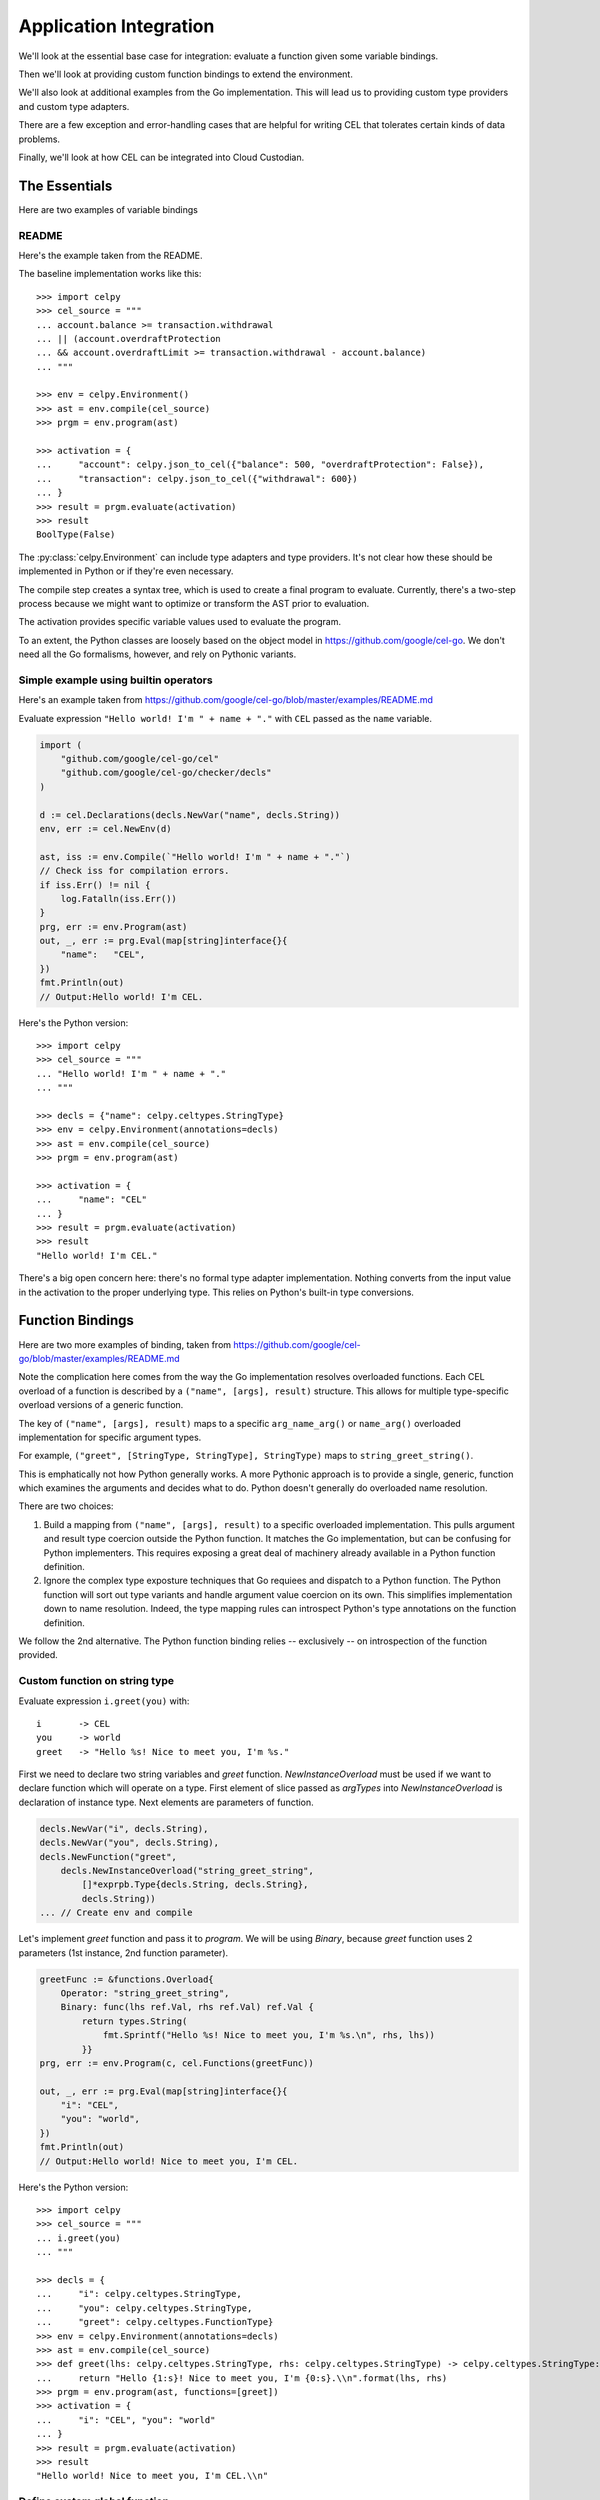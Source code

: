 ..  comment
    # Copyright 2020 The Cloud Custodian Authors.
    # SPDX-License-Identifier: Apache-2.0

########################
Application Integration
########################

We'll look at the essential base case for integration:
evaluate a function given some variable bindings.

Then we'll look at providing custom function bindings to extend
the environment.

We'll also look at additional examples from the Go implementation.
This will lead us to providing custom type providers
and custom type adapters.

There are a few exception and error-handling cases that are helpful
for writing CEL that tolerates certain kinds of data problems.

Finally, we'll look at how CEL can be integrated into Cloud Custodian.

The Essentials
==============

Here are two examples of variable bindings

README
------

Here's the example taken from the README.

The baseline implementation works like this::

    >>> import celpy
    >>> cel_source = """
    ... account.balance >= transaction.withdrawal
    ... || (account.overdraftProtection
    ... && account.overdraftLimit >= transaction.withdrawal - account.balance)
    ... """

    >>> env = celpy.Environment()
    >>> ast = env.compile(cel_source)
    >>> prgm = env.program(ast)

    >>> activation = {
    ...     "account": celpy.json_to_cel({"balance": 500, "overdraftProtection": False}),
    ...     "transaction": celpy.json_to_cel({"withdrawal": 600})
    ... }
    >>> result = prgm.evaluate(activation)
    >>> result
    BoolType(False)

The :py:class:`celpy.Environment` can include type adapters and type providers. It's not clear
how these should be implemented in Python or if they're even necessary.

The compile step creates a syntax tree, which is used to create a final program to evaluate.
Currently, there's a two-step process because we might want to optimize or transform the AST prior
to evaluation.

The activation provides specific variable values used to evaluate the program.

To an extent, the Python classes are loosely based on the object model in https://github.com/google/cel-go.
We don't need all the Go formalisms, however, and rely on Pythonic variants.

Simple example using builtin operators
---------------------------------------

Here's an example taken from
https://github.com/google/cel-go/blob/master/examples/README.md

Evaluate expression ``"Hello world! I'm " + name + "."`` with ``CEL`` passed as
the ``name`` variable.

..  code:: go

    import (
        "github.com/google/cel-go/cel"
        "github.com/google/cel-go/checker/decls"
    )

    d := cel.Declarations(decls.NewVar("name", decls.String))
    env, err := cel.NewEnv(d)

    ast, iss := env.Compile(`"Hello world! I'm " + name + "."`)
    // Check iss for compilation errors.
    if iss.Err() != nil {
        log.Fatalln(iss.Err())
    }
    prg, err := env.Program(ast)
    out, _, err := prg.Eval(map[string]interface{}{
        "name":   "CEL",
    })
    fmt.Println(out)
    // Output:Hello world! I'm CEL.

Here's the Python version::

    >>> import celpy
    >>> cel_source = """
    ... "Hello world! I'm " + name + "."
    ... """

    >>> decls = {"name": celpy.celtypes.StringType}
    >>> env = celpy.Environment(annotations=decls)
    >>> ast = env.compile(cel_source)
    >>> prgm = env.program(ast)

    >>> activation = {
    ...     "name": "CEL"
    ... }
    >>> result = prgm.evaluate(activation)
    >>> result
    "Hello world! I'm CEL."

There's a big open concern here: there's no formal type adapter implementation.
Nothing converts from the input value in the activation to the proper underlying
type. This relies on Python's built-in type conversions.

..  todo:: Handle type adapters properly.

Function Bindings
=================

Here are two more examples of binding, taken from
https://github.com/google/cel-go/blob/master/examples/README.md

Note the complication here comes from the way the Go implementation resolves overloaded functions.
Each CEL overload of a function is described by a ``("name", [args], result)`` structure.
This allows for multiple type-specific overload versions of a generic function.

The key of ``("name", [args], result)`` maps to a specific ``arg_name_arg()`` or ``name_arg()``
overloaded implementation for specific argument types.

For example, ``("greet", [StringType, StringType], StringType)`` maps to ``string_greet_string()``.

This is emphatically not how Python generally works. A more Pythonic approach is to provide
a single, generic, function which examines the arguments and decides what to do. Python doesn't
generally do overloaded name resolution.

There are two choices:

1.  Build a mapping from ``("name", [args], result)`` to a specific overloaded implementation.
    This pulls argument and result type coercion outside the Python function.
    It matches the Go implementation, but can be confusing for Python implementers.
    This requires exposing a great deal of machinery already available in a Python function
    definition.

2.  Ignore the complex type exposture techniques that Go requiees and dispatch to a Python function.
    The Python function will sort out type variants and handle argument value coercion on its own.
    This simplifies implementation down to name resolution.
    Indeed, the type mapping rules can introspect Python's type annotations on the function
    definition.

We follow the 2nd alternative. The Python function binding relies -- exclusively -- on introspection
of the function provided.

Custom function on string type
------------------------------

Evaluate expression ``i.greet(you)`` with:

..  parsed-literal::

    i       -> CEL
    you     -> world
    greet   -> "Hello %s! Nice to meet you, I'm %s."


First we need to declare two string variables and `greet` function.
`NewInstanceOverload` must be used if we want to declare function which will
operate on a type. First element of slice passed as `argTypes` into
`NewInstanceOverload` is declaration of instance type. Next elements are
parameters of function.

..  code:: go

    decls.NewVar("i", decls.String),
    decls.NewVar("you", decls.String),
    decls.NewFunction("greet",
        decls.NewInstanceOverload("string_greet_string",
            []*exprpb.Type{decls.String, decls.String},
            decls.String))
    ... // Create env and compile


Let's implement `greet` function and pass it to `program`. We will be using
`Binary`, because `greet` function uses 2 parameters (1st instance, 2nd
function parameter).

..  code:: go

    greetFunc := &functions.Overload{
        Operator: "string_greet_string",
        Binary: func(lhs ref.Val, rhs ref.Val) ref.Val {
            return types.String(
                fmt.Sprintf("Hello %s! Nice to meet you, I'm %s.\n", rhs, lhs))
            }}
    prg, err := env.Program(c, cel.Functions(greetFunc))

    out, _, err := prg.Eval(map[string]interface{}{
        "i": "CEL",
        "you": "world",
    })
    fmt.Println(out)
    // Output:Hello world! Nice to meet you, I'm CEL.

Here's the Python version::

    >>> import celpy
    >>> cel_source = """
    ... i.greet(you)
    ... """

    >>> decls = {
    ...     "i": celpy.celtypes.StringType,
    ...     "you": celpy.celtypes.StringType,
    ...     "greet": celpy.celtypes.FunctionType}
    >>> env = celpy.Environment(annotations=decls)
    >>> ast = env.compile(cel_source)
    >>> def greet(lhs: celpy.celtypes.StringType, rhs: celpy.celtypes.StringType) -> celpy.celtypes.StringType:
    ...     return "Hello {1:s}! Nice to meet you, I'm {0:s}.\\n".format(lhs, rhs)
    >>> prgm = env.program(ast, functions=[greet])
    >>> activation = {
    ...     "i": "CEL", "you": "world"
    ... }
    >>> result = prgm.evaluate(activation)
    >>> result
    "Hello world! Nice to meet you, I'm CEL.\\n"

Define custom global function
-----------------------------

Evaluate expression ``shake_hands(i,you)`` with:

..  parsed-literal::

    i           -> CEL
    you         -> world
    shake_hands -> "%s and %s are shaking hands."


In order to declare global function we need to use `NewOverload`:

..  code:: go

    decls.NewVar("i", decls.String),
    decls.NewVar("you", decls.String),
    decls.NewFunction("shake_hands",
        decls.NewOverload("shake_hands_string_string",
            []*exprpb.Type{decls.String, decls.String},
            decls.String))
    ... // Create env and compile.

    shakeFunc := &functions.Overload{
        Operator: "shake_hands_string_string",
        Binary: func(lhs ref.Val, rhs ref.Val) ref.Val {
            return types.String(
                fmt.Sprintf("%s and %s are shaking hands.\n", lhs, rhs))
            }}
    prg, err := env.Program(c, cel.Functions(shakeFunc))

    out, _, err := prg.Eval(map[string]interface{}{
        "i": "CEL",
        "you": "world",
    })
    fmt.Println(out)
    // Output:CEL and world are shaking hands.

Here's the Python version::

    >>> import celpy
    >>> cel_source = """
    ... shake_hands(i,you)
    ... """

    >>> decls = {
    ...     "i": celpy.celtypes.StringType,
    ...     "you": celpy.celtypes.StringType,
    ...     "shake_hands": celpy.celtypes.FunctionType}
    >>> env = celpy.Environment(annotations=decls)
    >>> ast = env.compile(cel_source)
    >>> def shake_hands(lhs: celpy.celtypes.StringType, rhs: celpy.celtypes.StringType) -> celpy.celtypes.StringType:
    ...     return f"{lhs} and {rhs} are shaking hands.\\n"
    >>> prgm = env.program(ast, functions=[shake_hands])
    >>> activation = {
    ...     "i": "CEL", "you": "world"
    ... }
    >>> result = prgm.evaluate(activation)
    >>> result
    'CEL and world are shaking hands.\\n'



For more examples of how to use CEL, see
https://github.com/google/cel-go/tree/master/cel/cel_test.go

Examples from Go implementation
================================

See https://github.com/google/cel-go/blob/master/README.md

..  code::

    // Check whether a resource name starts with a group name.
    resource.name.startsWith("/groups/" + auth.claims.group)

    // Determine whether the request is in the permitted time window.
    request.time - resource.age < duration("24h")

    // Check whether all resource names in a list match a given filter.
    auth.claims.email_verified && resources.all(r, r.startsWith(auth.claims.email))

    // Ensure all tweets are less than 140 chars
    tweets.all(t, t.size() <= 140)

    // Test whether the field is a non-default value if proto-based, or defined
    // in the JSON case.
    has(message.field)

Following one of the more complete examples through the README

..  code:: go

    import(
        "github.com/google/cel-go/cel"
        "github.com/google/cel-go/checker/decls"
    )

    env, err := cel.NewEnv(
        cel.Declarations(
            decls.NewVar("name", decls.String),
            decls.NewVar("group", decls.String)))

    ast, issues := env.Compile(`name.startsWith("/groups/" + group)`)
    if issues != nil && issues.Err() != nil {
        log.Fatalf("type-check error: %s", issues.Err())
    }
    prg, err := env.Program(ast)
    if err != nil {
        log.Fatalf("program construction error: %s", err)
    }

    // The `out` var contains the output of a successful evaluation.
    // The `details' var would contain intermediate evaluation state if enabled as
    // a cel.ProgramOption. This can be useful for visualizing how the `out` value
    // was arrive at.
    out, details, err := prg.Eval(map[string]interface{}{
        "name": "/groups/acme.co/documents/secret-stuff",
        "group": "acme.co"})
    fmt.Println(out) // 'true'

This has the following Python implementation::

    >>> import celpy
    >>> decls = {
    ...     "name": celpy.celtypes.StringType,
    ...     "group": celpy.celtypes.StringType,
    ... }
    >>> env = celpy.Environment(annotations=decls)
    >>> ast = env.compile('name.startsWith("/groups/" + group)')
    >>> prgm = env.program(ast)
    >>> activation = {
    ...     "name": "/groups/acme.co/documents/secret-stuff",
    ...     "group": "acme.co",
    ... }
    >>> result = prgm.evaluate(activation)
    >>> result
    BoolType(True)

Exceptions and Errors
======================

Exceptions raised in Python world will (eventually) crash the CEL evluation.
This gives the author of an extension function the complete traceback to help
fix the Python code.
No masking or rewriting of Python exceptions ever occurs in extension functions.

A special :exc:`celpy.EvalError` exception can be used in an extension function
to permit CEL's short-circuit logic processing to silence this exception.  See the
https://github.com/google/cel-go/blob/master/README.md#partial-state for more examples
of how the short-circuit (partial state) operations work.

An extension function must **return** a :exc:`celpy.EvalError` object
to allow processing to continue in spite of an uncomputable value.

::

    from celpy import *
    def my_extension(a: Value) -> Value:
        try:
            return celtypes.UintType(64 // a)
        except DivideByZeroError as ex:
            return EvalError(f"my_extnsion({a}) error")

The returned exception object allows short-circuit processing. For example,

::

    false && my_extension(0)

This evaluates to ``false``.  If computed, any :exc:`celpy.EvalError` object will be silently ignored.

On the other hand,

::

    true && my_extension(0)

This will result in a visible :exc:`celpy.EvalError` result from the extension function.
This will eventually be raised as an exception, so the framework using ``celpy`` can track this run-time error.

Cloud Custodian
===============

Custodian Filters can be evaluated by CEL.

As noted in https://github.com/cloud-custodian/cloud-custodian/issues/5759, a filter might look like the
following::

      filters:
        - type: cel
           expr: |
               resource.creationTimestamp < timestamp("2018-08-03T16:00:00-07:00") &&
               resource.deleteProtection == false &&
               ((resource.name.startsWith("projects/project-123/zones/us-east1-b/instances/dev") ||
               (resource.name.startsWith("projects/project-123/zones/us-east1-b/instances/prod"))) &&
               resource.instanceSize == "m1.standard")

This replaces a complex sequence of nested ``-  and:`` and ``-  or:`` sub-documents with a CEL expression.

C7N processes resources by gathering resources, creating an instance of a subclass of the ``Filter``
class, and evaluating an expression like ``take_action = list(filter(filter_instance, resource_list))``.

The C7N filter expression in a given policy document is componsed of one or more atomic filter clauses,
combined by ``and``, ``or``, and ``not`` operators.
The filter as a whole is handled by the ``__call__()`` methods of subclasses of the ``BooleanGroupFilter`` class.

Central to making this work is making the CEL expression into a function that can be applied to the ``resource`` object.
It appears that all CEL operations will need to have a number of values in their activations:

:resource:
    A :py:class:`celtypes.MapType` document with the resource details.

:now:
    A :py:class:`celtypes.TimestampType` object with the current time.

Additional "global" objects may also be helpful.

Baseline C7N Example
--------------------

The essence of the integration is to provide a resource to a function and receive a boolean result.

Here's a base example::

    >>> import celpy
    >>> env = celpy.Environment()
    >>> CEL = """
    ... resource.creationTimestamp < timestamp("2018-08-03T16:00:00-07:00") &&
    ... resource.deleteProtection == false &&
    ... ((resource.name.startsWith(
    ...       "projects/project-123/zones/us-east1-b/instances/dev") ||
    ... (resource.name.startsWith(
    ...       "projects/project-123/zones/us-east1-b/instances/prod"))) &&
    ... resource.instanceSize == "m1.standard")
    ... """
    >>> ast = env.compile(CEL)
    >>> functions = {}
    >>> prgm = env.program(ast, functions)
    >>> activation = {
    ...     "resource":
    ...         celpy.celtypes.MapType({
    ...            "creationTimestamp": celpy.celtypes.TimestampType("2018-07-06T05:04:03Z"),
    ...            "deleteProtection": celpy.celtypes.BoolType(False),
    ...            "name": celpy.celtypes.StringType("projects/project-123/zones/us-east1-b/instances/dev/ec2"),
    ...            "instanceSize": celpy.celtypes.StringType("m1.standard"),
    ...             # MORE WOULD GO HERE
    ...     })
    ... }
    >>> prgm.evaluate(activation)
    BoolType(True)

Bulk Filter Example
-------------------

Pragmatically, C7N works via code somewhat like the following:

::

    resources = [provider.describe(r) for r in provider.list(resource_type)]
    map(action, list(filter(cel_program, resources)))

An action is applied to those resources that pass some filter test. The filter looks for items not compliant
with policies.

The ``cel_program`` in the above example is an executable CEL program wrapped into a C7N ``Filter`` subclass.

::

    >>> import celpy
    >>> import datetime
    >>> cel_functions = {}

    >>> class Filter:
    ...     def __call__(self, resource):
    ...         raise NotImplementedError
    ...
    >>> class CelFilter(Filter):
    ...     env = celpy.Environment()
    ...     def __init__(self, object):
    ...         assert object["type"] == "cel", "Can't create CelFilter without filter: - type: \"cel\""
    ...         assert "expr" in object, "Can't create CelFilter without filter: - expr: \"CEL expression\""
    ...         ast = self.env.compile(object["expr"])
    ...         self.prgm = self.env.program(ast, cel_functions)
    ...     def __call__(self, resource):
    ...         now = datetime.datetime.utcnow()
    ...         activation = {"resource": celpy.json_to_cel(resource), "now": celpy.celtypes.TimestampType(now)}
    ...         return bool(self.prgm.evaluate(activation))

    >>> tag_policy = {
    ...     "filter": {
    ...         "type": "cel",
    ...         "expr": "! has(resource.tags.owner) || size(resource.tags.owner) == 0"
    ...     }
    ... }
    >>> resources = [
    ...     {"name": "good", "tags": {"owner": "me"}},
    ...     {"name": "bad1", "tags": {"not-owner": "oops"}},
    ...     {"name": "bad2", "tags": {"owner": None}},
    ... ]
    >>> tag_policy_filter = CelFilter(tag_policy["filter"])
    >>> actionable = list(filter(tag_policy_filter, resources))
    >>> actionable
    [{'name': 'bad1', 'tags': {'not-owner': 'oops'}}, {'name': 'bad2', 'tags': {'owner': None}}]


C7N Filter and Resource Types
-------------------------------

There are several parts to handling the various kinds of C7N filters in use.

1.  The :py:mod:`c7n.filters` package defines about 23 generic filter classes, all of which need to
    provide the ``resource`` object in the activation, and possibly provide a library of generic
    CEL functions used for evaluation.
    The general cases are of this is handled by the resource definition classes creating  values in a JSON document.
    These values reflect the state of the resource and any closely-related resources.

2.  The :py:mod:`c7n.resources` package defines a number of additional resource-specific filters.
    All of these, similarly, need to provide CEL values as part of the resource object.
    These classes can also provide additional resource-specific CEL functions used for evaluation.

The atomic filter clauses have two general forms:

-   Those with "op". These expose a resource attribute value,
    a filter comparison value, and an operator.
    For example, ``resource.creationTimestamp < timestamp("2018-08-03T16:00:00-07:00")``.

-   Those without "op". These tests are based on a boolean function embedded in the C7N resource definition class.
    For example, ``! resource.deleteProtection`` could rely on a attribute with a complex
    value computed from one or more resource attribute values.

The breakdown of ``filter`` rules in the C7N policy schema has the following counts.

..  csv-table::

    :header: category, count, notes
    "('Common', 'Op')",21,"Used for more than one resource type, exposes resource details to CEL"
    "('Common', 'No-Op')",15,"Used for more than one resource type, does not expose resource details"
    "('Singleton', 'Op')",27,"Used for exactly one resource type, exposes resource details to CEL"
    "('Singleton', 'No-Op')",47,"Used for exactly one resource type, does not expose resource details"

(This is based on cloud-custodian-0.8.40.0, newer versions may have slighyly different numbers.)
